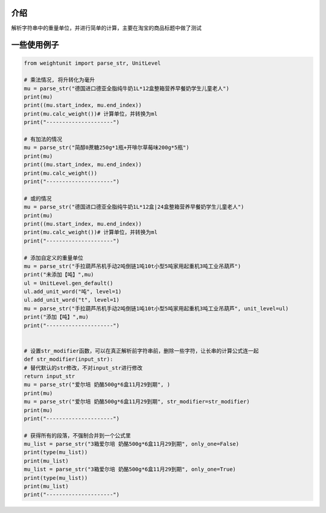 

******
介绍
******
解析字符串中的重量单位，并进行简单的计算，主要在淘宝的商品标题中做了测试

**************
一些使用例子
**************

.. code:: python

    from weightunit import parse_str, UnitLevel

    # 乘法情况, 将升转化为毫升
    mu = parse_str("德国进口德亚全脂纯牛奶1L*12盒整箱营养早餐奶学生儿童老人")
    print(mu)
    print((mu.start_index, mu.end_index))
    print(mu.calc_weight())# 计算单位，并转换为ml
    print("---------------------")

    # 有加法的情况
    mu = parse_str("简醇0蔗糖250g*1瓶+开啡尔草莓味200g*5瓶")
    print(mu)
    print((mu.start_index, mu.end_index))
    print(mu.calc_weight())
    print("---------------------")

    # 或的情况
    mu = parse_str("德国进口德亚全脂纯牛奶1L*12盒|24盒整箱营养早餐奶学生儿童老人")
    print(mu)
    print((mu.start_index, mu.end_index))
    print(mu.calc_weight())# 计算单位，并转换为ml
    print("---------------------")

    # 添加自定义的重量单位
    mu = parse_str("手拉葫芦吊机手动2吨倒链1吨10t小型5吨家用起重机3吨工业吊葫芦")
    print("未添加【吨】",mu)
    ul = UnitLevel.gen_default()
    ul.add_unit_word("吨", level=1)
    ul.add_unit_word("t", level=1)
    mu = parse_str("手拉葫芦吊机手动2吨倒链1吨10t小型5吨家用起重机3吨工业吊葫芦", unit_level=ul)
    print("添加【吨】",mu)
    print("---------------------")


    # 设置str_modifier函数，可以在真正解析前字符串前，删除一些字符，让长串的计算公式连一起
    def str_modifier(input_str):
    # 替代默认的str修改，不对input_str进行修改
    return input_str
    mu = parse_str("爱尔培 奶酪500g*6盒11月29到期", )
    print(mu)
    mu = parse_str("爱尔培 奶酪500g*6盒11月29到期", str_modifier=str_modifier)
    print(mu)
    print("---------------------")

    # 获得所有的段落，不强制合并到一个公式里
    mu_list = parse_str("3箱爱尔培 奶酪500g*6盒11月29到期", only_one=False)
    print(type(mu_list))
    print(mu_list)
    mu_list = parse_str("3箱爱尔培 奶酪500g*6盒11月29到期", only_one=True)
    print(type(mu_list))
    print(mu_list)
    print("---------------------")
